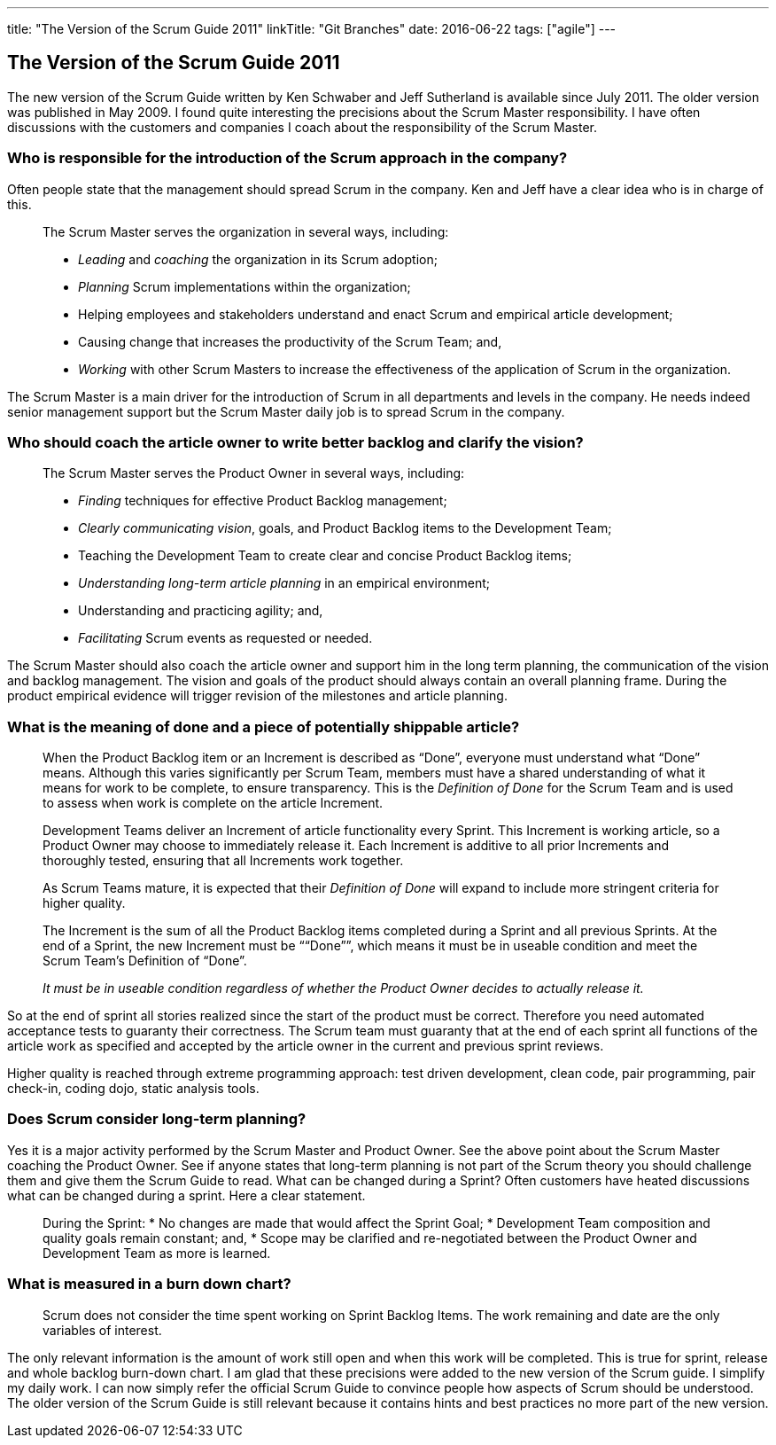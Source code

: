 ---
title: "The Version of the Scrum Guide 2011"
linkTitle: "Git Branches"
date: 2016-06-22
tags: ["agile"]
---

== The Version of the Scrum Guide 2011
:author: Marcel Baumann
:email: <marcel.baumann@tangly.net>
:homepage: https://www.tangly.net/
:company: https://www.tangly.net/[tangly llc]
:copyright: CC-BY-SA 4.0

The new version of the Scrum Guide written by Ken Schwaber and Jeff Sutherland is available since July 2011.
The older version was published in May 2009. I found quite interesting the precisions about the Scrum Master responsibility.
I have often discussions with the customers and companies I coach about the responsibility of the Scrum Master.

=== Who is responsible for the introduction of the Scrum approach in the company?

Often people state that the management should spread Scrum in the company.
Ken and Jeff have a clear idea who is in charge of this.

[quote]
____
The Scrum Master serves the organization in several ways, including:

* _Leading_ and _coaching_ the organization in its Scrum adoption;
* _Planning_ Scrum implementations within the organization;
* Helping employees and stakeholders understand and enact Scrum and empirical article development;
* Causing change that increases the productivity of the Scrum Team; and,
* _Working_ with other Scrum Masters to increase the effectiveness of the application of Scrum in the organization.
____

The Scrum Master is a main driver for the introduction of Scrum in all departments and levels in the company.
He needs indeed senior management support but the Scrum Master daily job is to spread Scrum in the company.

=== Who should coach the article owner to write better backlog and clarify the vision?

[quote]
____
The Scrum Master serves the Product Owner in several ways, including:

* _Finding_ techniques for effective Product Backlog management;
* _Clearly communicating vision_, goals, and Product Backlog items to the Development Team;
* Teaching the Development Team to create clear and concise Product Backlog items;
* _Understanding long-term article planning_ in an empirical environment;
* Understanding and practicing agility; and,
* _Facilitating_ Scrum events as requested or needed.
____

The Scrum Master should also coach the article owner and support him in the long term planning, the communication of the vision and backlog management.
The vision and goals of the product should always contain an overall planning frame. During the product empirical evidence will trigger revision of the
milestones and article planning.

=== What is the meaning of done and a piece of potentially shippable article?

[quote]
____
When the Product Backlog item or an Increment is described as “Done”, everyone must understand what “Done” means.
Although this varies significantly per Scrum Team, members must have a shared understanding of what it means for work to be complete, to ensure transparency.
This is the _Definition of Done_ for the Scrum Team and is used to assess when work is complete on the article Increment.

Development Teams deliver an Increment of article functionality every Sprint.
This Increment is working article, so a Product Owner may choose to immediately release it.
Each Increment is additive to all prior Increments and thoroughly tested, ensuring that all Increments work together.

As Scrum Teams mature, it is expected that their _Definition of Done_ will expand to include more stringent criteria for higher quality.

The Increment is the sum of all the Product Backlog items completed during a Sprint and all previous Sprints.
At the end of a Sprint, the new Increment must be ““Done””, which means it must be in useable condition and meet the Scrum Team’s Definition of “Done”.

_It must be in useable condition regardless of whether the Product Owner decides to actually release it._
____

So at the end of sprint all stories realized since the start of the product must be correct.
Therefore you need automated acceptance tests to guaranty their correctness.
The Scrum team must guaranty that at the end of each sprint all functions of the article work as specified and accepted by the article owner in the current and previous sprint reviews.

Higher quality is reached through extreme programming approach: test driven development, clean code, pair programming, pair check-in, coding dojo, static analysis tools.

=== Does Scrum consider long-term planning?

Yes it is a major activity performed by the Scrum Master and Product Owner. See the above point about the Scrum Master coaching the Product Owner.
See if anyone states that long-term planning is not part of the Scrum theory you should challenge them and give them the Scrum Guide to read.
What can be changed during a Sprint? Often customers have heated discussions what can be changed during a sprint. Here a clear statement.

[quote]
____
During the Sprint:
* No changes are made that would affect the Sprint Goal;
* Development Team composition and quality goals remain constant; and,
* Scope may be clarified and re-negotiated between the Product Owner and Development Team as more is learned.
____

=== What is measured in a burn down chart?

[quote]
____
Scrum does not consider the time spent working on Sprint Backlog Items.
The work remaining and date are the only variables of interest.
____

The only relevant information is the amount of work still open and when this work will be completed.
This is true for sprint, release and whole backlog burn-down chart.
I am glad that these precisions were added to the new version of the Scrum guide.
I simplify my daily work.
I can now simply refer the official Scrum Guide to convince people how aspects of Scrum should be understood.
The older version of the Scrum Guide is still relevant because it contains hints and best practices no more part of the new version.

